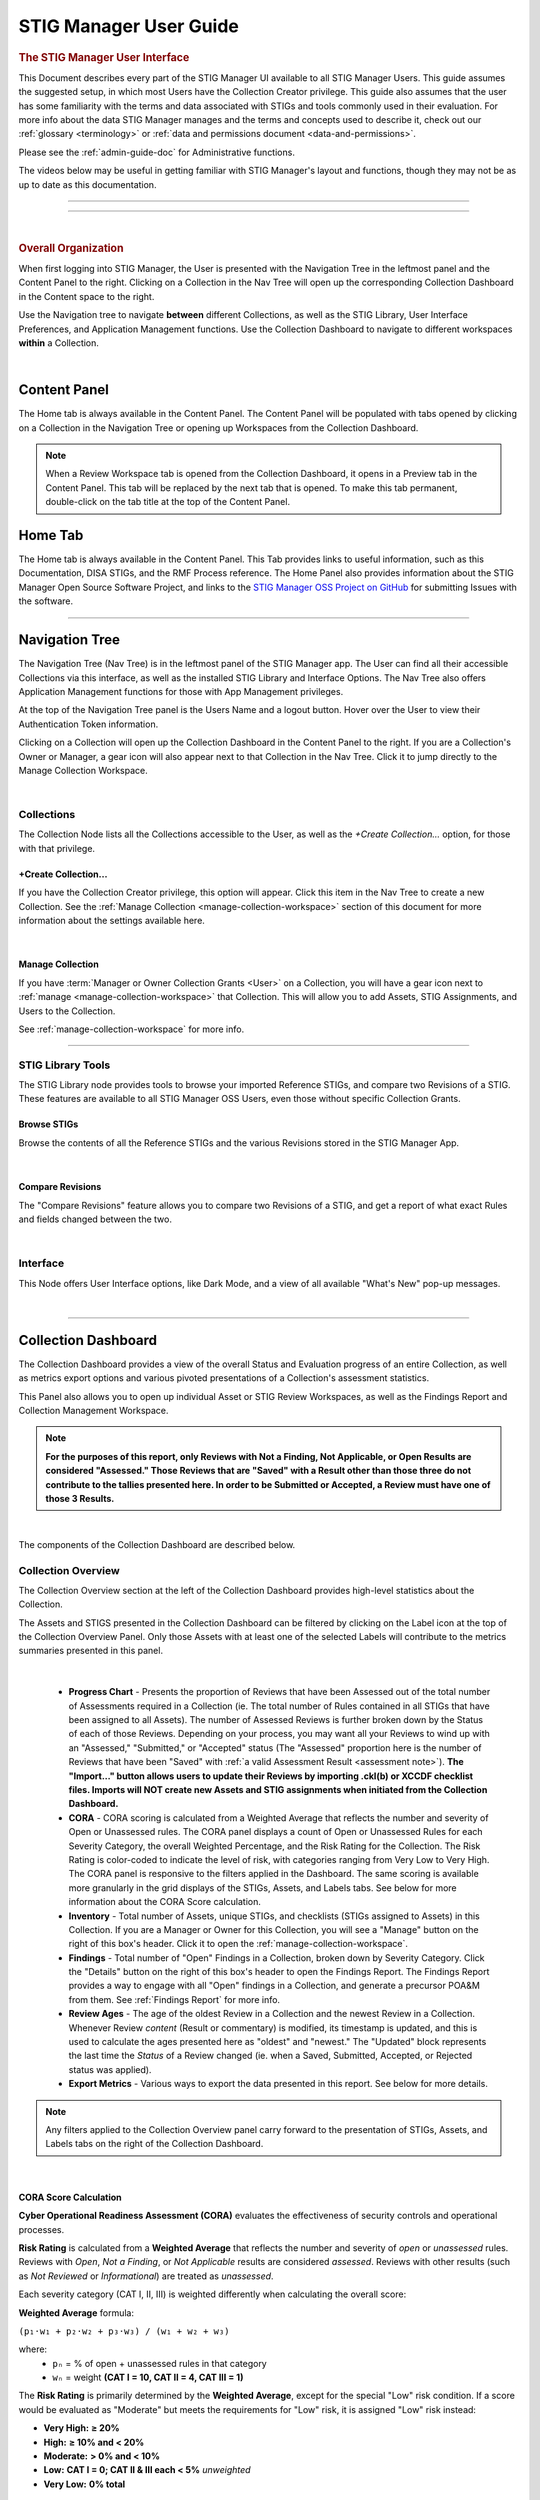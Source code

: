 .. _user-guide-doc:



STIG Manager User Guide 
############################################



.. rubric:: The STIG Manager User Interface

This Document describes every part of the STIG Manager UI available to all STIG Manager Users. This guide assumes the suggested setup, in which most Users have the Collection Creator privilege. This guide also assumes that the user has some familiarity with the terms and data associated with STIGs and tools commonly used in their evaluation. For more info about the data STIG Manager manages and the terms and concepts used to describe it, check out our :ref:`glossary <terminology>` or :ref:`data and permissions document <data-and-permissions>`.

Please see the :ref:`admin-guide-doc` for Administrative functions.

The videos below may be useful in getting familiar with STIG Manager's layout and functions, though they may not be as up to date as this documentation.


.. raw:: html

  <iframe width="560" height="315" src="https://www.youtube.com/embed/wv_Gdbl_LrU" title="YouTube video player" frameborder="0" allow="accelerometer; autoplay; clipboard-write; encrypted-media; gyroscope; picture-in-picture" allowfullscreen></iframe>

-------------------------

.. raw:: html

  <iframe width="560" height="315" src="https://www.youtube.com/embed/ZwVJ0eO2d_I" title="YouTube video player" frameborder="0" allow="accelerometer; autoplay; clipboard-write; encrypted-media; gyroscope; picture-in-picture" allowfullscreen></iframe>

------------------------------------

|

.. rubric:: Overall Organization
   :class: rubric3

When first logging into STIG Manager, the User is presented with the Navigation Tree in the leftmost panel and the Content Panel to the right. Clicking on a Collection in the Nav Tree will open up the corresponding Collection Dashboard in the Content space to the right. 

Use the Navigation tree to navigate **between** different Collections, as well as the STIG Library, User Interface Preferences, and Application Management functions. Use the Collection Dashboard to navigate to different workspaces **within** a Collection.  


.. thumbnail:: /assets/images/nav-tree-and-collection-panel.png
      :width: 50% 
      :show_caption: True
      :title: Navigation Tree and Collection Dashboard


|

Content Panel
=====================
The Home tab is always available in the Content Panel. 
The Content Panel will be populated with tabs opened by clicking on a Collection in the Navigation Tree or opening up Workspaces from the Collection Dashboard.

.. note::
   When a Review Workspace tab is opened from the Collection Dashboard, it opens in a Preview tab in the Content Panel. This tab will be replaced by the next tab that is opened. To make this tab permanent, double-click on the tab title at the top of the Content Panel.

.. index::
   single: Home Panel


Home Tab
=======================
The Home tab is always available in the Content Panel. 
This Tab provides links to useful information, such as this Documentation, DISA STIGs, and the RMF Process reference.
The Home Panel also provides information about the STIG Manager Open Source Software Project, and links to the `STIG Manager OSS Project on GitHub <https://github.com/NUWCDIVNPT/stig-manager/>`_ for submitting Issues with the software.

.. thumbnail:: /assets/images/home-tab.png
      :width: 50% 
      :show_caption: True
      :title: Home Tab

====================================

.. index::
   single: Navigation Tree


Navigation Tree
====================
The Navigation Tree (Nav Tree) is in the leftmost panel of the STIG Manager app. The User can find all their accessible Collections via this interface, as well as the installed STIG Library and Interface Options. The Nav Tree also offers Application Management functions for those with App Management privileges. 

At the top of the Navigation Tree panel is the Users Name and a logout button. Hover over the User to view their Authentication Token information. 

Clicking on a Collection will open up the Collection Dashboard in the Content Panel to the right. If you are a Collection's Owner or Manager, a gear icon will also appear next to that Collection in the Nav Tree. Click it to jump directly to the Manage Collection Workspace.

.. thumbnail:: /assets/images/nav-tree.png
      :width: 25% 
      :show_caption: True
      :title: Navigation Tree

|

.. index::
   single: Collection Node

Collections 
----------------------
The Collection Node lists all the Collections accessible to the User, as well as the *+Create Collection...* option, for those with that privilege.

+Create Collection...
~~~~~~~~~~~~~~~~~~~~~~~~~
If you have the Collection Creator privilege, this option will appear. Click this item in the Nav Tree to create a new Collection. See the  :ref:`Manage Collection <manage-collection-workspace>` section of this document for more information about the settings available here. 

.. thumbnail:: /assets/images/create-collection-popup.png
      :width: 50% 
      :show_caption: True
      :title: Create Collection popup

| 

Manage Collection
~~~~~~~~~~~~~~~~~~~~~
If you have :term:`Manager or Owner Collection Grants <User>` on a Collection, you will have a gear icon next to :ref:`manage <manage-collection-workspace>` that Collection. This will allow you to add Assets, STIG Assignments, and Users to the Collection.

See :ref:`manage-collection-workspace` for more info.

-------------------------


STIG Library Tools
----------------------

The STIG Library node provides tools to browse your imported Reference STIGs, and compare two Revisions of a STIG.  These features are available to all STIG Manager OSS Users, even those without specific Collection Grants. 


Browse STIGs
~~~~~~~~~~~~~~~~~~~~~~~~~

Browse the contents of all the Reference STIGs and the various Revisions stored in the STIG Manager App.


.. thumbnail:: /assets/images/stig-library.png
      :width: 50% 
      :show_caption: True
      :title: STIG Library

|


Compare Revisions
~~~~~~~~~~~~~~~~~~~~~~~~~

The "Compare Revisions" feature allows you to compare two Revisions of a STIG, and get a report of what exact Rules and fields changed between the two. 


.. thumbnail:: /assets/images/stig-compare-tool.png
      :width: 50% 
      :show_caption: True
      :title: STIG Revision Compare Tool

|


Interface 
----------------------
This Node offers User Interface options, like Dark Mode, and a view of all available "What's New" pop-up messages.  

.. thumbnail:: /assets/images/nav-tree-interface-options.png
      :width: 50% 
      :show_caption: True
      :title: User Interface Options

|


__________________________________


.. index::
   single: Collection Dashboard

.. _collection dashboard:

Collection Dashboard 
====================

The Collection Dashboard provides a view of the overall Status and Evaluation progress of an entire Collection, as well as metrics export options and various pivoted presentations of a Collection's assessment statistics.

This Panel also allows you to open up individual Asset or STIG Review Workspaces, as well as the Findings Report and Collection Management Workspace. 


.. _assessment note:

.. note::
      **For the purposes of this report, only Reviews with Not a Finding, Not Applicable, or Open Results are considered "Assessed." Those Reviews that are "Saved" with a Result other than those three do not contribute to the tallies presented here. In order to be Submitted or Accepted, a Review must have one of those 3 Results.**


.. thumbnail:: /assets/images/collection-panel.png
      :width: 50% 
      :show_caption: True
      :title: The Collection Dashboard

|

The components of the Collection Dashboard are described below. 


Collection Overview 
----------------------------

The Collection Overview section at the left of the Collection Dashboard provides high-level statistics about the Collection. 

The Assets and STIGS presented in the Collection Dashboard can be filtered by clicking on the Label icon at the top of the Collection Overview Panel. Only those Assets with at least one of the selected Labels will contribute to the metrics summaries presented in this panel. 

.. thumbnail:: /assets/images/collection-panel-overview.png
      :width: 25% 
      :show_caption: True
      :title: Collection Overview

|


      - **Progress Chart** - Presents the proportion of Reviews that have been Assessed out of the total number of Assessments required in a Collection (ie. The total number of Rules contained in all STIGs that have been assigned to all Assets). The number of Assessed Reviews is further broken down by the Status of each of those Reviews. Depending on your process, you may want all your Reviews to wind up with an "Assessed," "Submitted," or "Accepted" status (The "Assessed" proportion here is the number of Reviews that have been "Saved" with :ref:`a valid Assessment Result <assessment note>`).  **The "Import..." button allows users to update their Reviews by importing .ckl(b) or XCCDF checklist files. Imports will NOT create new Assets and STIG assignments when initiated from the Collection Dashboard.**
      - **CORA** - CORA scoring is calculated from a Weighted Average that reflects the number and severity of Open or Unassessed  rules.  The CORA panel displays a count of Open or Unassessed Rules for each Severity Category, the overall Weighted Percentage, and the Risk Rating for the Collection. The Risk Rating is color-coded to indicate the level of risk, with categories ranging from Very Low to Very High. The CORA panel is responsive to the filters applied in the Dashboard. The same scoring is available more granularly in the grid displays of the STIGs, Assets, and Labels tabs. See below for more information about the CORA Score calculation.
      - **Inventory** - Total number of Assets, unique STIGs, and checklists (STIGs assigned to Assets) in this Collection. If you are a Manager or Owner for this Collection, you will see a "Manage" button on the right of this box's header. Click it to open the  :ref:`manage-collection-workspace`.
      - **Findings** - Total number of "Open" Findings in a Collection, broken down by Severity Category. Click the "Details" button on the right of this box's header to open the Findings Report. The Findings Report provides a way to engage with all "Open" findings in a Collection, and generate a precursor POA&M from them. See :ref:`Findings Report` for more info.
      - **Review Ages** - The age of the oldest Review in a Collection and the newest Review in a Collection. Whenever Review *content* (Result or commentary) is modified, its timestamp is updated, and this is used to calculate the ages presented here as "oldest" and "newest." The "Updated" block represents the last time the *Status* of a Review changed (ie. when a Saved, Submitted, Accepted, or Rejected status was applied).
      - **Export Metrics** - Various ways to export the data presented in this report. See below for more details. 

.. note::
      Any filters applied to the Collection Overview panel carry forward to the presentation of STIGs, Assets, and Labels tabs on the right of the Collection Dashboard. 
      
      .. thumbnail:: /assets/images/collection-panel-filters.png
            :width: 25% 
            :show_caption: True
            :title: Collection Dashboard Filtering

|


CORA Score Calculation
~~~~~~~~~~~~~~~~~~~~~~~~~~~~~

**Cyber Operational Readiness Assessment (CORA)** evaluates the effectiveness of security controls and operational processes.

**Risk Rating** is calculated from a **Weighted Average** that reflects the number and severity of *open* or *unassessed* rules.
Reviews with *Open*, *Not a Finding*, or *Not Applicable* results are considered *assessed*.
Reviews with other results (such as *Not Reviewed* or *Informational*) are treated as *unassessed*.

Each severity category (CAT I, II, III) is weighted differently when calculating the overall score:

**Weighted Average** formula:

``(p₁·w₁ + p₂·w₂ + p₃·w₃) / (w₁ + w₂ + w₃)``

where:
  - ``pₙ`` = % of open + unassessed rules in that category
  - ``wₙ`` = weight **(CAT I = 10, CAT II = 4, CAT III = 1)**

The **Risk Rating** is primarily determined by the **Weighted Average**, except for the special "Low" risk condition. If a score would be evaluated as "Moderate" but meets the requirements for "Low" risk, it is assigned "Low" risk instead:

- **Very High:** **≥ 20%**
- **High:** **≥ 10% and < 20%**
- **Moderate:** **> 0% and < 10%**
- **Low:** **CAT I = 0; CAT II & III each < 5%** *unweighted*
- **Very Low:** **0% total**


Metrics Export Options
~~~~~~~~~~~~~~~~~~~~~~~~~~~~~

This panel provides various ways to export the metrics that STIG Manager maintains about your Collection:

      - Grouped By: - The data presented in this report can be exported using several different grouping options:
            - **Collection** - Will produce an entry with one line, aggregating all metrics data for every Asset/STIG in a Collection together.
            - **Asset** - Will produce one entry per Asset in a Collection, tallying all the metrics data for all STIGs assigned to that Asset.
            - **STIG** - Will produce one entry per unique STIG in a Collection, tallying metrics data for all Assets that are assigned that STIG.
            - **Label** - Will produce one entry per Label in a Collection, tallying the metrics data for each Asset that has been assigned that Label, and all of those Asset's assigned STIGs. *Note:* Because Assets can be assigned more than one Label, individual Assets can contribute to more than one Label entry, and the total Asset count may total more than the number of Assets in a Collection. 
            - **Ungrouped** - Will produce an entry for each STIG assigned to each Asset in the Collection. 
      - Style: - The granularity of the metrics data exported:
            - **Summary** - Presents data fields found to be relevant for the most common use cases.  See the table below for field descriptions. 
            - **Detail** - Very granular data, providing counts for all supported Result values, and subtotals for Reviews that were performed by an automated tool. See the table below for field descriptions. 
      - Format: - Data format of the download: 
            - **CSV** - Comma-Separated Values, suitable for manipulation in a spreadsheet editor.
            - **JSON** - JavaScript Object Notation - Useful for most other, non-spreadsheet, applications. 


Available Metrics Data Fields
++++++++++++++++++++++++++++++++++++++++++

The table below describes the fields that are included in the exports available from the Collection Dashboard Metrics Export interface.  


  .. list-table:: STIG Manager Metrics Data Fields, and the Report Styles that Include Them.
   :widths: 20 70 10 10
   :header-rows: 1
   :class: tight-table

   * - Data Field
     - Description
     - Summary
     - Detail
   * - assessments
     - Total number of required Evaluations assigned to this item (ie. total number of Rules in all assigned STIGs). 
     - **X**
     - **X**
   * - assessmentsLow
     - Total number of Rules assigned to this item with a Severity 3 category 
     - **X**
     - **X**
   * - assessmentsMedium
     - Total number of Rules assigned to this item with a Severity 2 category 
     - **X**
     - **X**
   * - assessmentsHigh
     - Total number of Rules assigned to this item with a Severity 1 category 
     - **X**
     - **X**
   * - assessed
     - Total number of Reviews that have been marked "pass," "fail," or "notapplicable."
     - **X**
     - **X**
   * - assessedLow
     - Number of assessed Rules with a Severity 3 category. 
     - **X**
     - **X**
   * - assessedMedium
     - Number of assessed Rules with a Severity 2 category. 
     - **X**
     - **X**
   * - assessedHigh
     - Number of assessed Rules with a Severity 1 category. 
     - **X**
     - **X**     
   * - minTs
     - Date of the Evaluation of the oldest Review in the Collection. 
     - **X**
     - **X**
   * - maxTs
     - Date of the Evaluation of the newest Review in the Collection. 
     - **X**
     - **X**
   * - maxTouch
     - Date of the last time the *Status* of a Review in a Collection was changed (ie. when a review was last saved, submitted, accepted, or rejected). 
     - **X**
     - **X**
   * - low
     - Number of failed Reviews for rules with a Severity 3 category. 
     - **X**
     - **X**
   * - medium
     - Number of failed Reviews for rules with a Severity 2 category. 
     - **X**
     - **X**
   * - high
     - Number of failed Reviews for rules with a Severity 1 category. 
     - **X**
     - **X**
   * - saved
     - Total number of Reviews with a "saved" status. 
     - **X**
     - **X**
   * - savedResultEngine
     - Number of Reviews with a "saved" status that were evaluated by an automated tool. 
     - 
     - **X**
   * - submitted
     - Total number of Reviews with a "submitted" status. 
     - **X**
     - **X**
   * - submittedResultEngine
     - Number of Reviews with a "submitted" status that were evaluated by an automated tool. 
     - 
     - **X**
   * - accepted
     - Total number of Reviews with a "accepted" status. 
     - **X**
     - **X**
   * - acceptedResultEngine
     - Number of Reviews with a "accepted" status that were evaluated by an automated tool. 
     - 
     - **X**
   * - rejected
     - Total number of Reviews with a "rejected" status. 
     - **X**
     - **X**
   * - rejectedResultEngine
     - Number of Reviews with a "rejected" status that were evaluated by an automated tool. 
     - 
     - **X**
   * - pass
     - Total number of Reviews with a "pass" result. 
     - **X**
     - **X**
   * - passResultEngine
     - Number of Reviews with a "pass" result that were evaluated by an automated tool. 
     - 
     - **X**
   * - fail
     - Total number of Reviews with a "fail" result. 
     - **X**
     - **X**
   * - failResultEngine
     - Number of Reviews with a "fail" result that were evaluated by an automated tool. 
     - 
     - **X**
   * - notapplicable
     - Total number of Reviews with a "notapplicable" result. 
     - **X**
     - **X**
   * - notapplicableResultEngine
     - Number of Reviews with a "notapplicable" result that were evaluated by an automated tool. 
     - 
     - **X**
   * - other
     - Total number of Reviews with a result that is NOT "pass", "fail", or "notapplicable". 
     - **X**
     -      
   * - notchecked
     - Total number of Reviews with a "notchecked" result. 
     - 
     - **X**
   * - notcheckedResultEngine
     - Number of Reviews with a "notchecked" result that were evaluated by an automated tool. 
     - 
     - **X**
   * - unknown
     - Total number of Reviews with a "unknown" result. 
     - 
     - **X**
   * - unknownResultEngine
     - Number of Reviews with a "unknown" result that were evaluated by an automated tool. 
     - 
     - **X**
   * - error
     - Total number of Reviews with a "error" result. 
     - 
     - **X**
   * - errorResultEngine
     - Number of Reviews with a "error" result that were evaluated by an automated tool. 
     - 
     - **X**
   * - notselected
     - Total number of Reviews with a "notselected" result. 
     - 
     - **X**
   * - notselectedResultEngine
     - Number of Reviews with a "notselected" result that were evaluated by an automated tool. 
     - 
     - **X**
   * - informational
     - Total number of Reviews with a "informational" result. 
     - 
     - **X**
   * - informationalResultEngine
     - Number of Reviews with a "informational" result that were evaluated by an automated tool. 
     - 
     - **X**
   * - fixed
     - Total number of Reviews with a "fixed" result. 
     - 
     - **X**
   * - fixedResultEngine
     - Number of Reviews with a "fixed" result that were evaluated by an automated tool. 
     - 
     - **X**

|

_______________________________________


Collection Checklist Navigation 
---------------------------------------

The right side of the Collection Dashboard provides various ways to navigate the Checklist data maintained by STIG Manager, as well as many useful Metrics. This data can be presented aggregated by Asset, Labels, or STIGs by selecting the appropriate tab. Each panel allows you to drill down to the individual Assets or STIGs in those groupings. Each panel can also be exported individually as a .csv using the down-arrow icon at the bottom of each panel.

Each tab and grid of the Collection Dashboard presents the total number of Checks associated with each Asset or STIG across the Collection, depending on how it was grouped and what filters have been applied.  The grids also list the number of Checks with no Evaluation at all, and Checks that have been Saved, Submitted, Rejected, or Accepted as a way to gauge overall Evaluation progress of the Collection.  The total number of "Open" Severity Category 1, 2, and 3 Rules is also displayed to give an indication of the vulnerability status of the Collection.



.. thumbnail:: /assets/images/collection-panel-checklist-navigation.png
      :width: 50% 
      :show_caption: True
      :title: Checklists in the STIGs tab of the Collection Dashboard


|


STIGs Tab
-------------------------

The STIGs tab on the right of the Collection Dashboard provides a list of every STIG that is assigned to at least one Asset in this Collection (that the User has access to). 


Double-click a STIG, or click the Shield icon when hovering over a STIG, to access to the :ref:`Collection Review Workspace`, from which the User can review ALL the assets they have access to for the STIG selected.

See :ref:`Collection Review Workspace` for more info.

Asset Checklists by STIG
~~~~~~~~~~~~~~~~~~~~~~~~~~
Clicking on a STIG will load the Assets that have been assigned that STIG in the bottom grid. Double-click on an Asset, or click on the Shield icon, to access the :ref:`Asset Review Workspace` for that STIG-Asset.



Assets Tab
----------------------

The Assets Tab on the right of the Collection Dashboard provides a list of every Asset that the User has been granted access to in the Collection.

.. thumbnail:: /assets/images/collection-panel-assets.png
      :width: 50% 
      :show_caption: True
      :title: Checklists in the Assets tab of the Collection Dashboard


|


STIG Checklists by Asset
~~~~~~~~~~~~~~~~~~~~~~~~~~
Clicking on a particular Asset will load the bottom grid with a list of every STIG the User has access to that has been assigned to that Asset. 

Double-click on a STIG, or click on the Shield icon, to access the :ref:`Asset Review Workspace` for that STIG-Asset.

Labels Tab
----------------------

The Labels Tab on the right of the Collection Dashboard provides a list of every Label that has been assigned to an Asset that the User has been granted access to in the Collection.

.. thumbnail:: /assets/images/collection-panel-labels.png
      :width: 50% 
      :show_caption: True
      :title: Checklists in the Labels tab of the Collection Dashboard


|


Assets by Label
~~~~~~~~~~~~~~~~~~~~~~~~~~
Clicking on a particular Label will populate the Assets grid with a list of every Asset the User has access to that has been assigned the selected Label. 


STIG Checklists by Asset and Label
~~~~~~~~~~~~~~~~~~~~~~~~~~~~~~~~~~~~~~~~
Clicking on a particular Asset will load the bottom grid with a list of every STIG the User has access to that has been assigned to that Asset. 

Double-click on a STIG, or click on the Shield icon, to access the :ref:`Asset Review Workspace` for that STIG-Asset.



===================================

.. index::
   single: Meta Collection Dashboard

.. _meta collection dashboard:

Meta-Collection Dashboard 
======================================

The Meta Dashboard provides totals and metrics for some or all of your Collections at a glance. The Collections Tab shows top-level metrics for each Collection, while the STIGs tab shows metrics for each STIG across Collections. The dashboard also allows you to open up individual Collection, Asset, or STIG Review Workspaces.

Access the Meta Dashboard by clicking on the Report icon in the top-level Collections node of the Navigation Tree.


.. thumbnail:: /assets/images/meta-collection-icon.png
      :width: 50% 
      :show_caption: True
      :title: Click to open the Meta Dashboard

|

.. thumbnail:: /assets/images/meta-collection-dashboard.png
      :width: 50% 
      :show_caption: True
      :title: The Meta Dashboard


|      


Meta-Collection Overview 
----------------------------

The Meta-Collection Overview section at the left of the Meta Dashboard provides high-level statistics about your Collections. 

The Collections presented in the Meta-Collection Dashboard can be filtered by clicking on the Collection icon at the top of the Overview Panel. 


.. note::
      Any filters applied to the Meta Dashboard Overview panel carry forward to the presentation of Collections, STIGs, and Assets on the right of the Dashboard. 
      
      .. thumbnail:: /assets/images/meta-collection-panel-overview-filters.png
                  :width: 25% 
                  :show_caption: True
                  :title: Meta-Collection Overview with Filters

|


Collections Tab
----------------------

The Collections Tab on the right of the Collection Dashboard provides a list of every Collection that the User has been granted access to in the system.  Select a Collection to populate the STIGs panel with every STIG assigned to any Asset in that Collection. Select a STIG to see the Assets assigned that STIG.

.. thumbnail:: /assets/images/meta-collection-dashboard-collections-tab.png
      :width: 50% 
      :show_caption: True
      :title: Collections Tab of the Meta-Collection Dashboard

|


STIGs Tab
-------------------------

The STIGs tab on the right of the Collection Dashboard provides a list of every STIG that is assigned to any Asset in any Collection that the User has access to. Clicking on a STIG will load any Collections that contain Assets that have been assigned that STIG into the center panel. Selecting a Collection from the center panel will populate the Assets panel with a list of every Asset in that Collection that has been assigned the selected STIG.

.. thumbnail:: /assets/images/meta-collection-dashboard-stigs-tab.png
      :width: 50% 
      :show_caption: True
      :title: Collections Tab of the Meta-Collection Dashboard

|

===================================

.. index::
   single: Collection Review

.. _Collection Review Workspace:

Collection Review Workspace
==============================
The Collection Review Workspace allows the user to assess all the Assets they have access to that have been assigned the selected STIG. It can be accessed by clicking the Shield icon or double-clicking on a STIG in the STIGs Tab of the Collection Dashboard. 

.. thumbnail:: /assets/images/collection-review.png
      :width: 50% 
      :show_caption: True
      :title: Collection Review Workspace


-------------------------------


Checklist with Review Summary Panel
---------------------------------------
This checklist provides a list of Rules for the selected STIG, and a summary of the Evaluations associated with every Asset in the Collection.  Select a Rule in this Panel to see and assess the individual Assets in the Reviews Panel to the right.


Menu Bar functions
~~~~~~~~~~~~~~~~~~~~~~~~~~~
From the Menu, some Options.
By default, the most current STIG is displayed. The User can also select older revisions of the STIG, if they have been imported into the system by an Admin.

.. thumbnail:: /assets/images/collection-review-stig-revisions.png
      :width: 50% 
      :show_caption: True
      :title: STIG Revision Selection

|


Columns
~~~~~~~~~~~~~~
The columns in this panel represent the Rule Severity Category, Rule Id, Rule Title, and aggregated Review Columns for Open (O), Not a Finding (NF), Not Applicable (NA), Not Reviewed (NR), Submitted, Rejected, and Accepted. 

Additional Columns and filtering options are available by clicking the column headers. Column selections will persist for the Collection across user sessions.

.. thumbnail:: /assets/images/collection-workspace-checklist-ages.png
      :width: 50% 
      :show_caption: True
      :title: Column Selection

|





Rule Info Panel
-------------------------
This Panel provides the Rule Info for the selected Rule in the panel above. 

Reviews Panel
----------------
This panel provides a list of the Reviews for the selected Rule for every Asset in the Collection.
The Reviews can be Submitted, Accepted, and modified from this panel. 



Menu Bar functions
~~~~~~~~~~~~~~~~~~~~~~~~~~~~~~
Accept/Reject (for Collection Managers or Owners only) and Submit/Unsubmit actions are available. These actions will apply to any Assets selected. Multiple assets can be selected with Shift-Click, Ctrl-Click, or the checkboxes, and edited as a group by clicking one of the Status buttons, or the "Batch Edit..." button.

Review Actions
~~~~~~~~~~~~~~~~~~~~~~~
Double-click on the Result, Detail, or Comment parts of the Review Evaluation for an Asset to change that field.  


Batch Editing
--------------------
Select more than one Review with Shift-Click, Ctrl-Click, or the checkboxes, and click the "Batch Edit..." button to open the Batch Editing interface.

.. thumbnail:: /assets/images/collection-review-batch-edit.png
      :width: 50% 
      :show_caption: True
      :title: Edit Multiple Reviews at Once with Batch Editing

|

If a User has Read-Only access to Assets in this Collection, the checkboxes for those Assets will be replaced with a read-only icon, and they will not be able to change those Reviews.

.. thumbnail:: /assets/images/collection-review-read-only.png
      :width: 50% 
      :show_caption: True
      :title: Assets are Read-Only for this User

|

Additional Review Resources
-----------------------------------

Review History
~~~~~~~~~~~~~~~~~~~~
Click the "clock" icon that appears when hovering over an Asset to see the Review History for that Asset. 

Attachments 
~~~~~~~~~~~~~~~~~
Click the "paperclip" icon that appears when hovering over an Asset to see or add attachments to a Review. Hover over a specific attachment to see buttons for viewing or deleting that attachment. The attachments button becomes available once there is an Evaluation Result for the Review. 


================================

.. index::
   single: Asset Review

.. _Asset Review Workspace:

Asset Review Workspace
====================================
The Asset Review Workspace allows you to view and modify all the Reviews for a specific STIG on the selected Asset. It also presents useful information such as the Reviews for the same Rule on other Assets, the Review's Log, and Status Text.
Users can also import and export results in .ckl or XCCDF checklist formats. 
This workspace can be accessed by clicking the Shield icon or double-clicking on an Asset in the STIGs or Assets Tabs of the Collection Dashboard. 


.. thumbnail:: /assets/images/asset-review.png
      :width: 50% 
      :show_caption: True
      :title: Asset Review Workspace

|


-------------------------------

Checklist Panel
-------------------
The Checklist Panel presents a list of the Rules associated with the selected STIG. By default, the latest version of the STIG is displayed, along with the Severity Category, Rule ID, Rule Title, Evaluation Result, Result origin, and :term:`Review Status <Review>`.  The "gear" column in the checklist panel provides information about the Result stored in STIG Manager. The "user" icon indicates the Review was performed manually. The "gear" icon indicates an automated tool evaluated the Review. The arrow icon indicates an automated tool produced the result with the help of User input, such as an XCCDF Override or an Evaluate STIG Answer File. Additional Columns and filtering options are available by clicking the column headers. 

From the Checklist menu in the Menu Bar, the User can:
   * Toggle between Rule and Group displays of the Checklist Panel.
   * Export a .ckl or XCCDF representation of this Assets STIG results.
   * Import STIG results for this Asset in .ckl or XCCDF form.
   * Switch between Revisions of the STIG being displayed.


The menu bar also supports a variety of status and Title filters, and indicates if the Reviews for this Asset can be changed by the User.

.. thumbnail:: /assets/images/asset-review-writeable.png
      :width: 50% 
      :show_caption: True
      :title: Reviews can be changed by this User.

.. thumbnail:: /assets/images/asset-review-read-only.png
      :width: 50% 
      :show_caption: True
      :title: Reviews cannot be changed by this User.



.. note::
   STIG Manager does not retain the .ckl or XCCDF files that are imported. The files are parsed and the individual Reviews are stored in STIG Manager's Database. STIG Manager can produce a new .ckl representation of its Reviews on demand. 

.. note::
   STIG Manager will import and export .ckl files differently depending on the values of certain .ckl elements and Asset metadata. See :ref:`ckl-processing` for more information.    

Rule Info Panel
-------------------
The Rule Info Panel provides the text of the Rule. 
It also provides information about the Controls associated with this Rule, including CCI, AP Acronym, and RMF Control.


Review Resources Panel
------------------------
This Panel provides resources that may be useful in performing the Rule's Evaluation.


Other Assets Tab
~~~~~~~~~~~~~~~~~
The Other Assets tab shows Evaluations that have been performed against other Assets in the same Collection that the User has access to.  The Reviews from this list of assets can be dragged and dropped onto the selected Asset's Review Panel below.

Attachments Tab
~~~~~~~~~~~~~~~~~
The Attachments tab allows Reviewers to attach images that support their assessment to their Review. Hover over a specific attachment to see buttons for viewing or deleting that attachment. The "Attach Image..." button becomes available once there is an Evaluation Result for the Review. Support for additional file formats may be added if `Feature Requests <https://github.com/NUWCDIVNPT/stig-manager/issues/new/choose>`_ are submitted. 

.. thumbnail:: /assets/images/attachments-hover-crop.png
      :width: 25% 
      :show_caption: True
      :title: Attachments Tab

|

.. thumbnail:: /assets/images/attachments-preview-crop.png
      :width: 25% 
      :show_caption: True
      :title: Attachment Preview

|

Status Text Tab
~~~~~~~~~~~~~~~~~~
If this Review has been Rejected, any feedback that may have been provided by the Collection Owner is displayed here.

Log Tab
~~~~~~~~~~~~~~~~~
This Log tab displays how this Review has changed over time.


Review Panel
----------------------------
The Review panel contains the Evaluation and any required details or commentary for this Review.

Evaluation
~~~~~~~~~~~~~~~~~~
The Evaluation holds the actual Result of a compliance decision about this Rule on the selected Asset, and the required Details and/or Comment. The Results supported are: Open (O), Not a Finding (NF), Not Applicable (NA), Informational (I), and Not Reviewed (NR).  The colored sprites next to the Result provide additional information about the source of the Result. 


Reviews can be set to Saved or Submitted statuses from this interface. "Saved" simply indicates that the review has been logged to the system. The "Submitted" status indicates that the Evaluator considers the review to be "complete"  and may be optionally be "Accepted" or "Rejected" by a User with proper grants in the Collection.

The requirements for a Review to be set to "Submitted" status can be configured in the Collection Management Workspace by Collection Owners and Managers. These requirements will be displayed in this interface if you hover over the ``(?)`` icon next to each field label. 

The default Settings for Reviews in Collections are:
      - Always display the Detail field.
      - Require text in the Detail field in order to Submit. 
      - Display the Comment field for "Findings only".
      - Require text in the Comment field for "Findings only" in order to Submit.
      - Review must have an Evaluation Result of "Not A Finding," "Not Applicable," or "Open. (Not Configurable)


.. thumbnail:: /assets/images/review-requirements-popup.png
      :width: 50% 
      :show_caption: True
      :title: Review Requirements


|


Attributions
~~~~~~~~~~~~~~~

STIG Manager tracks the actual Evaluation (The Result, Detail, and Comment) portion of a Review separately from the Status (Saved, Submitted, Accepted, Rejected) portion of a Review. Information about these parts of a Review is displayed in the Attributions panel. 

- Modified: The User and Timestamp associated with the last change to the Evaluation content of the Review.

  - The RuleId that was submitted with the last change to the Review. Hover over this RuleId to view a popup listing the other RuleIds with matching Check Content and STIG Id that this Review also applies to. 
  
- Status: Changes to the status of a Review (Saved, Submitted, Accepted, or Rejected), and the User that made that change, are tracked separately and displayed here.

.. thumbnail:: /assets/images/review-attributions-panel.png
      :width: 50% 
      :show_caption: True
      :title: Review Evaluation Panel with Attributions

|

Save, Save/Submit, and Accept Buttons
~~~~~~~~~~~~~~~~~~~~~~~~~~~~~~~~~~~~~~~~
The buttons on the bottom of the Review Panel allow the User to simply Save the review for later, to Submit the Review, or to Accept the Review (if they have the proper Collection Grant).  In most use cases, the goal for Evaluators will be to get every Review into a "Submitted" state.  Once Submitted, the Collection Owner can set the Review to "Accepted" to indicate they have ok'd it. The Collection Owner can also Reject the Review with Feedback, which will be marked so that the Reviewer can fix any issue with the commentary, or attempt to Close an Open Finding.

Automated "Result Engine" Information
~~~~~~~~~~~~~~~~~~~~~~~~~~~~~~~~~~~~~~

If a Review was imported from a source of automated assessments, such as Evaluate STIG or SCC, they may be marked as such in the UI.  The origin of Reviews (Automated, Manual, Override/Answer File) is indicated in the "gear" checklist column, and with colored informational sprites next to the Result in the Review Evaluation Panel. Hover over the sprites for more info. 


.. thumbnail:: /assets/images/asset-review-autoresult.png
      :width: 50% 
      :show_caption: True
      :title: Asset Review Workspace with Automated Results indicated.

|

.. thumbnail:: /assets/images/asset-review-autoresult-with-override.png
      :width: 50% 
      :show_caption: True
      :title: Review Panel with Overidden Automated Result.      

|

.. ATTENTION:: 
      If a user modifies the Result of an "Automated" Review, it will lose its Automated status. This is indicated with the replacement of the "Automated" badge with a "Manual" one next to the Result, and the absence of the gear symbol for that rule in the Checklist panel. 


==============================

.. index::
   single: Findings Report

.. _Findings Report:

Findings Report Workspace
=====================================
The Findings Report provides a view of all Open Reviews in the Collection that the User has access to.

.. thumbnail:: /assets/images/findings-report.png
      :width: 50% 
      :show_caption: True
      :title: Findings Report


-------------------------------

Aggregated Findings
--------------------------
The Aggregated Findings Panel provides a view of all Rule Ids that have at least one "Open" Evaluation in a Collection. By default this view is aggregated by Group ID, and includes the columns: Severity Category, Group ID, Group Title, Number of Assets, and relevant STIG.

Menu Bar
~~~~~~~~~~~~
The Menu Bar allows the User to aggregate this view by Group ID, Rule ID, or CCI.  It also allows the User to filter the list by STIG. 

Export a .csv or POA&M 
~~~~~~~~~~~~~~~~~~~~~~~~~~~~~~~~~~
At the bottom of this panel are Export and Generate POA&M... buttons.  The Export button exports a .csv file, and the POA&M button will ask the User to set a few options and will then produce a pre-populated POA&M file.



Individual Findings
-----------------------
Select an aggregated finding in the left panel, to bring up information about the specific assets with that finding in the Individual Findings Panel.
Information about the Asset, Rule, Last Changed Date, and applicable STIG or STIGs can be found in the default columns, with additional Review info in the expanding Rows.

This section of the Report can be exported on its own.


===========================================


.. index::
   single: Manage Collection

.. _manage-collection-workspace:

Collection Management Workspace
===================================
Allows a Collection Manager or Owner to Manage their Collection.
From this Workspace, the User can:

   * Alter the Name, Description, Settings, and Metadata associated with the Collection
   * Add/Modify/Remove Grants and Access Control Lists for Users and User Groups in the Collection
   * Batch import CKL or XCCDF files to automatically scaffold or add to their Collection
   * Batch export CKL or XCCDF files for external tools such as eMASS
   * Add/Modify/Remove Assets in the Collection 
   * Create and Apply Labels to Assets in the Collection. 
   * Transfer Assets to another Collection
   * Add or remove STIGs from the Collection (STIGs must be assigned to at least 1 Asset to be associated with a Collection)
   * Delete the Collection (if Collection Owner)

.. thumbnail:: /assets/images/manage-collection-workspace.png
      :width: 50% 
      :show_caption: True
      :title: The Manage Collections Workspace


-------------------------------


Collection Properties Panel
--------------------------------
This Panel allows Collection Managers and Owners to change the name of the Collection, it's description, settings, grants, and any associated Metadata.  Collection Owners can also delete this Collection. 

.. thumbnail:: /assets/images/collection-properties.png
      :width: 50% 
      :show_caption: True
      :title: Collection Properties

|

.. _clone-collection:


Clone Collection
~~~~~~~~~~~~~~~~~~~~~~~~~~~~~~~~~~~~~~~~~

The "Clone Collection" button allows Managers or Owners to create another Collection that is a copy of the one they are currently viewing.  
This feature can be useful for creating a "snapshot" of a Collection at a particular point in time that could be used to support certain process or reporting needs. At clone time, the new Collection can be created with all its STIGs "pinned" to the default Revisions of the Source Collection, which will ensure the Clone's reviews and metrics do not change when Reference STIGs are updated. 


.. thumbnail:: /assets/images/collection-manage-clone-button.png
      :width: 50% 
      :show_caption: True
      :title: The Collection Clone Button

|

The new Collection can be substantially identical to the original, but must have a different name.

Users can choose to copy the Assets, their STIGs, Labels, and/or Reviews from the original Collection into the new one.  They can also choose to copy the User Grants from the original Collection into the new one, and pin STIG Revisions to their current values. 

.. note::
   Whether or not the User Grants are copied, the User who created the new Collection will be an Owner of the new Collection.


.. thumbnail:: /assets/images/collection-manage-clone-options.png
      :width: 50% 
      :show_caption: True
      :title: Collection Clone Options

|

Once the clone operation has started, a status bar will appear at the bottom of the screen.  The User can continue to use STIG Manager while the clone operation is in progress. The status bar will update when the clone is complete.


.. thumbnail:: /assets/images/collection-manage-clone-status-bar.png
      :width: 50% 
      :show_caption: True
      :title: Collection Clone Status Bar

|

.. thumbnail:: /assets/images/collection-manage-clone-status-complete.png
      :width: 50% 
      :show_caption: True
      :title: Collection Clone Complete

|


.. warning::
      Large Collections can take several minutes to clone! During this time, Users will likely see a performance impact when accessing the source Collection. Making changes to the source Collection while it is being cloned may lead to inconsistent results in the cloned Collection.
      
      You may want to alert your users before cloning a large Collection.

|

.. _grants-panel:


Grants Tab
~~~~~~~~~~~~~~~~~~~~~~~~~~~~~~~~~~~~~~~~~

This Tab displays all the Users and Groups that have been given a Grant to some portion of this Collection.

User/Group Grants can be added or removed using the toolbar buttons at the top of this Panel. When hovering over a Grant, click the "pencil" icon to change the User or Role associated with the Grant. Click the "target" icon to change the Access Control List applied to the Grant.  Click the "trash" icon to remove the Grant.

You can expand individual Groups listed in the "Available Grantees" panel to see the Users in that Group.

See the :ref:`Roles and Access<roles-and-access>` section for more information about Grants, Roles, and Access Control.

.. thumbnail:: /assets/images/collection-manage-new-grants-popup.png
      :width: 50% 
      :show_caption: True
      :title: The User Grants Panel


.. thumbnail:: /assets/images/collection-manage-edit-grant.png
      :width: 50% 
      :show_caption: True
      :title: Edit or reassign an existing Grant

-------------------------------

Every Grant is associated with a User or Group, an Access Control List, and Role in the Collection.  The Access Control List can be used to restrict or expand the Grant's access to certain Assets, STIGs, or Labels in the Collection.  By default, the Full, Manage, and Owner Roles have Read/Write access to all Reviews in a Collection, and the Restricted Role has no access to any Reviews.  The Access Control List can be used to further restrict or expand access for any of these Roles.

Managers and Owners have additional Collection capabilities that let them add or remove Assets, STIG assignments, and Grants to the Collection. 
See the :ref:`Roles and Access<roles-and-access>` section for more information about Grants, Roles, and Access Control.


.. thumbnail:: /assets/images/collection-manage-acl-popup.png
      :width: 50% 
      :show_caption: True
      :title: The Access Control List Popup

|



.. _users-panel:

Users Tab
~~~~~~~~~~~~~~~~~~~~~~~~~~~~~~~~~~~~~~~~~

This tab displays all the Users that have been granted access to this Collection, with either a Direct Grant to the User or via a Grant to a User Group. Hover over a Grant and click the "target" icon to view an expanded list of every Asset and STIG that the User has access to in this Collection. This view is the "effective access" of the User to the Collection that has been calculated based on the User's Role and the Access Control Lists associated with their Grant.


.. thumbnail:: /assets/images/collection-manage-effective-access.png
      :width: 50% 
      :show_caption: True
      :title: Users Effective Access

|

Collection Settings Tab
~~~~~~~~~~~~~~~~~~~~~~~~~~~~~~~~~~~~~~~~~

If you have the proper Grant to a Collection, you can modify settings that affect the behavior of this Collection and its Reviews. 


Review Fields 
++++++++++++++++++++++++++++++++++++


If you have the proper Grant to this Collection, you can set the fields that will be required for Reviews to be Submitted in this Collection. 

The default Settings for Review Submission in Collections are:
      - Always display the Detail field.
      - Require text in the Detail field in order to Submit. 
      - Display the Comment field for "Findings only".
      - Require text in the Comment field for "Findings only" in order to Submit.
      - Review must have an Evaluation Result of "Not A Finding," "Not Applicable," or "Open. (Not Configurable)
 

Review Status 
++++++++++++++++++++++++++++++++++++


Review Status Settings control the behavior of the Status fields of a Review.  Collection Owners or Managers can control whether they  want to allow certain Users to Accept or Reject reviews. The Grant levels required to do this can also be selected. 

The default Settings for Review Status are: 
      - Reset Status to "Saved" only when the Review Result changes (As opposed to ANY Review field change, such as the Detail or Comments).
      - Enable Reviews to be set to either Accepted or Rejected Status 

        * User must have "Manage or Owner" Grants to "Accept or Reject" Reviews (As opposed to just Owners)



.. thumbnail:: /assets/images/collection-manage-review-fields.png
      :width: 50% 
      :show_caption: True
      :title: Review Requirements


|

Review History
++++++++++++++++++++++++++++++++++++

Every time an individual Review for an Asset changes, a History record of its previous state is recorded.  For each Collection, Owners and Managers can now limit how many of these History records they keep for for each Review, or turn Review History off entirely

By default, the number of History records is capped at 15 for each Review. 

.. thumbnail:: /assets/images/collection-manage-review-history-setting.png 
      :width: 50% 
      :show_caption: True
      :title: Review history setting


|


.. _import-options:


Import Options
++++++++++++++++++++++++++++++++++++


The options described below allow you to have fine-grained control over how the reviews from .ckl and XCCDF files are imported into your STIG Manager Collection.  The settings specified here will become the default behavior for all users importing results from files into the collection.  **This includes any instances of the STIGMan Watcher utility that may be importing into your Collection.**  

These import setting preferences can be locked for your Collection, or you can allow other users to customize them as they see fit when they perform their own imports. 

.. thumbnail:: /assets/images/collection-manage-review-import-options.png 
      :width: 50% 
      :show_caption: True
      :title: Review Import Options Fields
      
|


Review Status Per Result:
  This setting allows you to define the desired Review Status—Accepted, Submitted, Saved, or Keep Existing if possible (for existing reviews)—for each result type: Fail, Not Applicable, or Pass.
  
  - **Keep Existing**: Keep the existing Status, if possible. New reviews are set to "Saved" status. The resulting Status will also take into consideration the "Reset to Saved" configuration that is set in the Review Status section of Collection Settings. 
  - **Accepted**: If importing user has the proper grant, set Review to "Accepted." If they cannot Accept, Reviews will be set to "Submitted." If review does not meet Submit requirements, Review will be set to "Saved."
  - **Submitted**: Set Review to "Submitted" status. If review does not meet Submit requirements, Review will be set to Saved.
  - **Saved**:(**default setting**) Set Reviews to "Saved" status.


Include Unreviewed Rules:
  Should Rule Results without a compliance result (NF, NA, O) be imported?

  - **Never**: Ignore these rules. Existing STIG Manager results will not change.  
  - **Having Comments**: (**default setting**) Import these rules only if Detail or Comment is provided. Existing STIG Manager Reviews will be overwritten with the provided Result and Commentary.
  - **Always**: Always import these reviews. Replace any existing Review content.

Unreviewed with a comment is:
  If import includes reviews that do not have a compliance result (NF, NA, O), but includes Detail or Comment information, STIG Manager should import these Reviews with a Result of:

  - **Informational**: (**default setting**) Set Result to "Informational" to distinguish it from those Reviews that have no commentary. 
  - **Not Reviewed**: Leave the result as "Not_Reviewed"


Empty Detail text is:
  If the file includes Reviews with empty Detail text, the Detail text field will be:

  - **Ignored**: (**default setting**) Retain any existing Detail content already stored in STIG Manager. 
  - **Replaced**: Create a generic message indicating the fact that the imported Review had no content here. (This message will become the Detail text for the purposes of meeting submission requirements)
  - **Imported**: This will have the effect of removing any existing Detail text in STIG Manager.

Empty Comment text is:
  If the file includes Reviews with empty Comment text, the Comment text field will be:

  - **Ignored**: (**default setting**) Retain any existing Comment content already stored in STIG Manager. 
  - **Replaced**: Create a generic message indicating the fact that the imported Review had no content here. (This message will become the Comment text for the purposes of meeting submission requirements)
  - **Imported**: This will have the effect of removing any existing Comment text in STIG Manager.

Options can be customized for each import:
  Allow users to customize these import options to suit their needs. The options specified here will always be the initial settings presented to all users for this Collection. (**default: allow**)



-------------------------------


Metadata Tab
~~~~~~~~~~~~~~~~~~~~~~~~~~~~~~~~~~~~~~~~~

This Tab allows Users with proper access to record miscellaneous data to associate with this Collection. 

-------------------------------


.. _labels-tab:


Labels Tab
~~~~~~~~~~~~~~~~~~~~~~~~~~~~~~~~~~~~~~~~~

This Tab allows you to create various Labels and apply them to Assets. Labels are specific to Collections, and will be removed from Assets if they are moved to a different Collection. Labels exist only as an organizing tool, they do not affect the processing or function of the Assets or their Reviews. 

Create a label by clicking the "New Label" button. Labels can be assigned a name, optional description, and color. 
Double-click an existing label to edit it. 

.. thumbnail:: /assets/images/collection-manage-labels.png
      :width: 50% 
      :show_caption: True
      :title: Collection Labels Tab

|      

.. thumbnail:: /assets/images/collection-manage-new-label.png
      :width: 50% 
      :show_caption: True
      :title: Create a New Label

-------------------------------

When a Label is selected in Label tab of the Collection Properties Panel, the "Tag Assets..." button is enabled. Click the "Tag Assets..." button to view and tag Assets with the selected Label. Hover over the Asset's name to see its currently assigned STIGs. Click on a column header to filter on that column's data, or to add or remove columns of Asset information.

.. thumbnail:: /assets/images/collection-manage-tag-assets-modal.png
      :width: 50% 
      :show_caption: True
      :title: View and tag Assets with the selected Label

|


       
Assets Panel
------------------
This panel lists the Assets that are a part of this Collection. An Asset's properties can be modified by double-clicking on the Asset row or by choosing "Change Asset Properties..." from the toolbar.

The menu bar provides several functions, allowing the User to Create, Delete, and Change Assets in the Collection.
The :ref:`Collection Builder` option allows the User to create many Assets and their STIG Assignments at once. 

.. thumbnail:: /assets/images/assets-panel-toolbar.png
      :width: 50% 
      :show_caption: True
      :title: Collection -> Manage -> Assets toolbar

|

Click on the "Labels" column header, or any other column header, to filter the Asset grid by the data in the selected column(s).

.. thumbnail:: /assets/images/collection-manage-asset-panel-label-filtering.png
      :width: 50% 
      :show_caption: True
      :title: Asset Panel Label Filtering


-------------------------------


Create Asset
~~~~~~~~~~~~~~~
Click the Create Asset button to create an Asset manually. Enter relevant Asset info in the popup window that appears. STIGs and labels can also be assigned to the new Asset from this interface.

.. thumbnail:: /assets/images/collection-manage-asset-label-edit.png
      :width: 50% 
      :show_caption: True
      :title: Create an Asset


-------------------------------

Create Asset Batch
~~~~~~~~~~~~~~~~~~~~~~~

Example CSV File that can be used to create multiple Assets at once:  
:download:`Download Sample Asset CSV </user-guide/Stig-Manager-Asset-Batch-Import.csv>`

The uploaded CSV must follow this format:

.. list-table:: 
   :header-rows: 1

   * - Column Name
     - Description
     - Data Requirements
   * - Name
     - The name of the asset
     - (Required) Must be between 1 and 255 characters long. 
   * - Description
     - Description of the asset
     - (Optional) 255 characters max, any characters over 255 will be truncated
   * - IP
     - The IP address of the asset
     - (Optional) 255 characters max, any characters over 255 will be truncated
   * - FQDN
     -  Fully Qualified Domain Name of the asset
     - (Optional) 255 characters max, any characters over 255 will be truncated
   * - MAC
     - The MAC address of the asset
     - (Optional) 255 characters max, any characters over 255 will be truncated
   * - Non-Computing
     - Indicates if the asset is a non-computing device
     - (Optional) Will default to FALSE if not provided. Valid values are TRUE or FALSE.
   * - STIGs
     - The STIGs to be assigned to the asset
     - (Optional) Newline separated list of STIG BenchmarkIds. STIG installed in STIG Manager before they can be assigned to an Asset.
   * - Labels
     - The labels to be assigned to the asset
     - (Optional) Newline separated list of Label Names. Labels in the file will be created if they do not already exist in the Collection.
   * - Metadata
     - The metadata to be assigned to the asset
     - (Optional) JSON-encoded object for key-value metadata. Only one layer deep is supported. The keys and the values must be strings. The keys must be unique within the object.


Click the Import Assets CSV to create an Asset from a CSV File. 

.. thumbnail:: /assets/images/collection-manage-csv-batch-create.png
      :width: 50% 
      :show_caption: True
      :title: Select 'Import Assets CSV' button


Begin by selecting a CSV that contains asset data. Once uploaded, the importer parses each row, validating the entries before proceeding. Only rows with valid data are considered for submission — any invalid rows are automatically ignored for submission with the respective errors on that row shown. During validation, the importer checks for non-existing labels referenced in the CSV and automatically marks them to be created upon submission. After validation completes, the user can submit the data. Submission is only enabled if at least one valid asset is detected.

.. thumbnail:: /assets/images/collection-manage-asset-csv-importer.png
      :width: 50% 
      :show_caption: True
      :title: View the Report of the Asset CSV Importer


-------------------------------------------------------------------------------------------


Export Assets CSV File
~~~~~~~~~~~~~~~~~~~~~~~~

To Export Assets as CSV, select one or more Assets (no assets selected will imply all assets), and click the "Export Assets CSV" button. The CSV export will contain the Asset Name, Description, IP, FQDN, MAC, Non-Computing, STIGs, Labels, and Metadata. The CSV will also contain the STIGs assigned to each Asset in the Collection.

.. thumbnail:: /assets/images/collection-manage-results-export-assets-csv.png
      :width: 50% 
      :show_caption: True
      :title: Export Assets CSV Button

|

-------------------------------


.. index::
   single: Collection Builder

.. _Collection Builder:

Import CKL or XCCDF files to Build or Update Your Collection
~~~~~~~~~~~~~~~~~~~~~~~~~~~~~~~~~~~~~~~~~~~~~~~~~~~~~~~~~~~~~~

STIG Manager lets you populate your entire Collection from scratch or add to an existing Collection with a bulk import of .ckl and XCCDF files. This feature will create any new Assets you submit files for, and assign them the STIGs specified in the imported files.  If the Asset already exists, the newly imported STIGs will be assigned to them. The User can also choose whether or not to import the Reviews in the imported files, or just create the Assets and STIG Assignments.

The Asset Name must match exactly. Check the :term:`ckl` and :term:`XCCDF` glossary entries for how their individual fields map to STIG Manager fields. 

.. note::
   When STIG Manager creates an Asset from an imported file, it will populate the Name, FQDN, IP, and MAC fields if they are present in the file. If the asset is already created, those fields are NOT updated when a file is imported. 


.. note::
   STIG Manager does not retain the .ckl or XCCDF files that are imported. The files are parsed and the Reviews stored in STIG Manager's Database. STIG Manager can produce a new .ckl representation of its Reviews on demand. 

Collection Builder Process
++++++++++++++++++++++++++++++++++++


From the Collection Management workspace, click the "Import CKL or XCCDF..." button at the top of the Assets panel .

.. thumbnail:: /assets/images/collection-builder-files.png
      :width: 50% 
      :show_caption: True
      :title: Collection Builder File Select

|

Drag and drop or Select one or more .ckl or XCCDF files.
See the :ref:`import-options` section of this document for information about the options presented. 

-------------------------------


.. thumbnail:: /assets/images/collection-builder-errors-and-warnings.png
      :width: 50% 
      :show_caption: True
      :title: Collection Builder Errors and Warnings


|

If there is an issue with the files you selected, they will appear here. One error you may encounter is that the STIG in the selected file is not installed in STIG Manager. If this is the case, contact a STIG Manager Administrator to have them install it.

If you provide multiple files for the same Asset and STIG, only the latest will be imported. 

This screen will be skipped if there are no issues with the files you have selected.

-------------------------------

.. thumbnail:: /assets/images/collection-builder-options.png
      :width: 50% 
      :show_caption: True
      :title: Collection Builder Options and Summary


|

You will be presented with a summary view of the files you have submitted.
This view shows the Assets, STIGs, Review totals, filenames and date of the data contained in the submitted files. 

New Assets and new STIG assignments that will result from this import are indicated with a (+) after the Asset or STIG name.

If the summary is appropriate, click the "Add to Collection..." button.

-------------------------------


.. thumbnail:: /assets/images/collection-builder-import.png
      :width: 50% 
      :show_caption: True
      :title: Collection Builder Import Log

|

The user is presented with the log of the import. Select an item in the top grid for information about any "rejected" Reviews that were unable to be imported into STIG Manager. This may happen for Rules that are not currently assigned to this Asset, or for versions of STIGs that have not been loaded into STIG Manager.


.. note::
   STIG Manager does not retain the .ckl or XCCDF files that are imported. The files are parsed and the Reviews stored in STIG Manager's Database. STIG Manager can produce a new .ckl representation of its Reviews on demand. 

.. note::
   STIG Manager will import and export .ckl files differently depending on the values of certain .ckl elements and Asset metadata. See :ref:`ckl-processing` for more information.    

-------------------------------


.. _export-by-asset:

Export Results by Asset
~~~~~~~~~~~~~~~~~~~~~~~~~~~~~~~~~~~~~~~~~~~~~~~~~~~~~~~~~~~~~~~~~~~~

The "Export Results..." button in the Assets Panel Toolbar will open a pop-up interface with a checkbox selection tree.  Selections can be made for any combination in the tree, from the individual STIG-Asset level, whole Asset level, or every Asset in the Collection. 

When Assets have been pre-selected in the Assets panel, only the selected Assets will be presented in the checkbox selection tree.

Use the radio buttons in the pop-up to select the type of export you would like to perform.

Export Results to Another Collection
+++++++++++++++++++++++++++++++++++++++++++++++

The user can export results from Assets in the current Collection to another Collection. The user must have "Manage" or "Owner" levels of access in the destination Collection. You will only see Collections that you have sufficient access to in the "Export To" pulldown.
If the destination Collection does not have an Asset of the same name as the one being exported, a new Asset will be created in the destination Collection. If the destination Collection already has an Asset of the same name, any STIGs that are not already assigned to the Asset in the destination Collection will be assigned to it.  Any STIGs that are already assigned to the Asset in the destination Collection will be updated with the new results in accordance with the Collection settings of the destination.

.. note::
      The "Export Results to Another Collection" option is limited to a maximum of 100 Assets at one time.



.. thumbnail:: /assets/images/collection-manage-results-export-asset-collection.png
      :width: 50% 
      :show_caption: True
      :title: Checklist Archive Export by Asset

|



Export Results as CKL or XCCDF Archive
+++++++++++++++++++++++++++++++++++++++++++++++

The user can select whether single-STIG .ckls, multi-STIG .ckls, or XCCDF files will be generated for every Asset selected. The package of files will be presented as a .zip file that will also contain a ``_manifest.json`` file describing its contents and any errors encountered while producing it.  Check the :term:`ckl` glossary entry for exact mappings of fields from STIG Manger to .ckl file.


.. thumbnail:: /assets/images/collection-manage-results-export-asset-archive.png
      :width: 50% 
      :show_caption: True
      :title: Checklist Archive Export by Asset

|

.. thumbnail:: /assets/images/checklist-archive-export-log.png
      :width: 50% 
      :show_caption: True
      :title: Checklist Archive Export log


--------------------------

Delete Asset
~~~~~~~~~~~~~~~~~~~~
To Delete an Asset, select an Asset and click the Delete Asset button. A popup will ask you to confirm the action. 


.. _transfer-asset:

Transfer Asset(s) to Another Collection
~~~~~~~~~~~~~~~~~~~~~~~~~~~~~~~~~~~~~~~~
Select one or more(with Shift+Click) Assets, click the "Transfer To" button, and select the destination Collection.  You will be prompted with a confirmation pop-up. Click "Yes" to transfer the Assets to the new Collection. 

You must have "Manage" or "Owner" levels of access on both the originating and destination Collections. You will only see Collections that you have sufficient access to in the "Transfer To" pulldown.  
Individual Asset-STIG assignments to Restricted Users are removed when an Asset is moved to a new Collection. All other information (STIG Assignments, Assessments, etc.) transfers with the Asset.  


.. thumbnail:: /assets/images/transfer-asset.png
      :width: 50% 
      :show_caption: True
      :title: Transfer Assets to Another Collection


-------------------------------


Change Asset Properties
~~~~~~~~~~~~~~~~~~~~~~~~~~~~~~~~~
To alter an Asset's properties or tag it with Labels, select an Asset and click this button, or double-click the Asset row.

.. thumbnail:: /assets/images/collection-manage-asset-label-edit.png
      :width: 50% 
      :show_caption: True
      :title: Asset Properties


-------------------------------

STIGs Panel
-------------------
This panel lists all the STIGs that have been assigned to at least one Asset in the Collection. STIG Assignments can also be added or removed from Assets with the buttons at the top of this panel. You can also "pin" a specific Revision of a STIG to the Collection. This will lock this Collection to that specific Revision of a STIG, rather than use the default behavior of always using the latest Revision of a STIG.

.. thumbnail:: /assets/images/stigs-panel.png
      :width: 50% 
      :show_caption: True
      :title: STIGs Panel


-------------------------------


Assign STIG
~~~~~~~~~~~~~~~~~~~~~~
Select Assign STIG to add a new STIG to the Collection. A popup will allow you to view any Assets that are assigned the selected STIG, and to assign that STIG to new Assets. Hover over the Asset's name to see its currently assigned STIGs. Click on a column header to filter on that column's data, or to add or remove columns of Asset information.

.. thumbnail:: /assets/images/stig-assignments.png
      :width: 50% 
      :show_caption: True
      :title: STIG Assignments


-------------------------------


.. _pin-revision:

Set a Default STIG Revision
~~~~~~~~~~~~~~~~~~~~~~~~~~~~~~~~

You can "Pin" a specific Revision of a STIG to the Collection. This will lock this Collection to that specific Revision of a STIG, rather than use the default behavior of always using the latest Revision of a STIG. This will affect all calculated Metrics as well as the initial Revision of a STIG presented in all Workspaces. 

To set a specific default Revision of a STIG for a Collection, open the STIG Assignment window with the "Assign STIG" button or double-click on the Revision in the STIGs panel. Select the desired Revision from the "Default revision" dropdown menu, and click "Update."  To revert to the default behavior, select "Most Recent Revision" from the dropdown menu and click "Update."

The Update action may take a moment, as STIG Manager will need to recalculate all metrics based on the new Revision.

The "pinned" Revision is indicated with a pin icon in the STIGs Panel and Collection Dashboard.

.. note::
    A STIG must be assigned to at least one Asset in a Collection in order to be Pinned!



.. thumbnail:: /assets/images/collection-manage-revision-pinning.png
      :width: 50% 
      :show_caption: True
      :title: Pin a STIG Revision

-------------------------------


Remove STIG
~~~~~~~~~~~~~~~~~~~~~
The Remove STIG button will remove the selected STIG from all Assets that are assigned it in this Collection.



Change Assigned Assets
~~~~~~~~~~~~~~~~~~~~~~~~
Select "Change assigned Assets..." or double-click a STIG to change what Assets are assigned this STIG in this Collection.


.. _export-by-stig:


Export Results by STIG
~~~~~~~~~~~~~~~~~~~~~~~~~~~~~~~~~~~~~~~~~~~~~~~~~~~~

The "Export Results..." button in the STIGs Panel Toolbar will open a pop-up interface with a checkbox selection tree.  Selections can be made for any combination in the tree, from the individual STIG-Asset level or every Asset in the Collection. 

When STIGs have been pre-selected in the STIGs panel, only the selected STIGs will be presented in the checkbox selection tree.

Use the radio buttons in the pop-up to select the type of export you would like to perform.

Export Results to Another Collection
+++++++++++++++++++++++++++++++++++++++++++++++

The user can export results from STIGs in the current Collection to another Collection. The user must have "Manage" or "Owner" levels of access in the destination Collection. You will only see Collections that you have sufficient access to in the "Export To" pulldown.
If the destination Collection does not have an Asset of the same name as the one being exported, a new Asset will be created in the destination Collection. If the destination Collection already has an Asset of the same name, any STIGs that are not already assigned to the Asset in the destination Collection will be assigned to it.  Any STIGs that are already assigned to the Asset in the destination Collection will be updated with the new results in accordance with the Collection settings of the destination.

.. note::
      The "Export Results to Another Collection" option is limited to a maximum of 100 Assets at one time.



.. thumbnail:: /assets/images/collection-manage-results-export-asset-collection.png
      :width: 50% 
      :show_caption: True
      :title: Checklist Archive Export by Asset

|



Export Results as CKL or XCCDF Archive
+++++++++++++++++++++++++++++++++++++++++++++++

The user can select whether single-STIG .ckls, multi-STIG .ckls, or XCCDF files will be generated for every Asset selected. The package of files will be presented as a .zip file that will also contain a ``_manifest.json`` file describing its contents and any errors encountered while producing it.  Check the :term:`ckl` glossary entry for exact mappings of fields from STIG Manger to .ckl file.


.. thumbnail:: /assets/images/collection-manage-results-export-asset-archive.png
      :width: 50% 
      :show_caption: True
      :title: Checklist Archive Export by Asset

|

.. thumbnail:: /assets/images/checklist-archive-export-log.png
      :width: 50% 
      :show_caption: True
      :title: Checklist Archive Export log


|


.. _ckl-processing-brief:

A Note on .CKL Processing
=================================

When the STIG Manager Client imports data from :term:`.ckl files <ckl>`, in the simplest case it will attempt to match (and, in some instances, create) the Asset specified in the .ckl's ``<HOST_NAME>`` element.  However, if the ``<ASSET><WEB_OR_DATABASE>`` element in the .ckl has a value of ``true``, special processing is invoked. This processing will attempt to match the ``<HOST_NAME>``, ``<WEB_DB_SITE>`` and ``<WEB_DB_INSTANCE>`` values in the .ckl with Asset metadata when identifying the Asset. 

See the :ref:`ckl-processing` section of this Documentation for more information. 

|

.. note::
   See the :ref:`import-options` section of this document for information about STIG Manager's review import options.  


|


